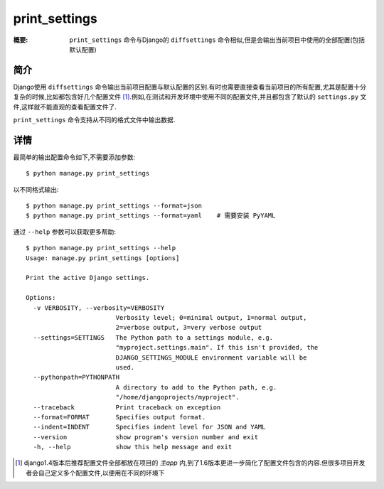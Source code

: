 print_settings
==============

:概要: ``print_settings`` 命令与Django的 ``diffsettings`` 命令相似,但是会输出当前项目中使用的全部配置(包括默认配置)

简介
------------

Django使用 ``diffsettings`` 命令输出当前项目配置与默认配置的区别.有时也需要直接查看当前项目的所有配置,尤其是配置十分复杂的时候,比如都包含好几个配置文件 [1]_.例如,在测试和开发环境中使用不同的配置文件,并且都包含了默认的 ``settings.py`` 文件,这样就不能直观的查看配置文件了.

``print_settings`` 命令支持从不同的格式文件中输出数据.

详情
---------------

最简单的输出配置命令如下,不需要添加参数::

    $ python manage.py print_settings

以不同格式输出::

    $ python manage.py print_settings --format=json
    $ python manage.py print_settings --format=yaml    # 需要安装 PyYAML

通过 ``--help`` 参数可以获取更多帮助::

    $ python manage.py print_settings --help
    Usage: manage.py print_settings [options]

    Print the active Django settings.

    Options:
      -v VERBOSITY, --verbosity=VERBOSITY
                            Verbosity level; 0=minimal output, 1=normal output,
                            2=verbose output, 3=very verbose output
      --settings=SETTINGS   The Python path to a settings module, e.g.
                            "myproject.settings.main". If this isn't provided, the
                            DJANGO_SETTINGS_MODULE environment variable will be
                            used.
      --pythonpath=PYTHONPATH
                            A directory to add to the Python path, e.g.
                            "/home/djangoprojects/myproject".
      --traceback           Print traceback on exception
      --format=FORMAT       Specifies output format.
      --indent=INDENT       Specifies indent level for JSON and YAML
      --version             show program's version number and exit
      -h, --help            show this help message and exit

.. [1] django1.4版本后推荐配置文件全部都放在项目的 *主app* 内,到了1.6版本更进一步简化了配置文件包含的内容.但很多项目开发者会自己定义多个配置文件,以便用在不同的环境下